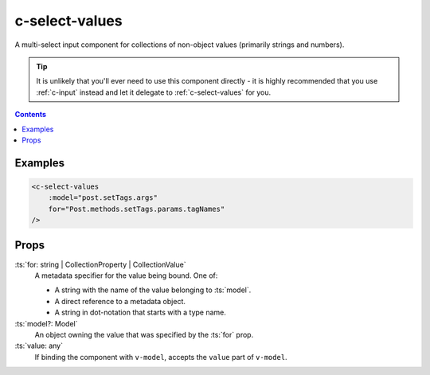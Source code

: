 .. _c-select-values:

c-select-values
===============

.. MARKER:summary
    
A multi-select input component for collections of non-object values (primarily strings and numbers).

.. MARKER:summary-end

.. tip:: 
    It is unlikely that you'll ever need to use this component directly - it is highly recommended that you use :ref:`c-input` instead and let it delegate to :ref:`c-select-values` for you.

.. contents:: Contents
    :local:

Examples
--------

.. code-block:: sfc

    <c-select-values 
        :model="post.setTags.args" 
        for="Post.methods.setTags.params.tagNames" 
    />

Props
-----

:ts:`for: string | CollectionProperty | CollectionValue`
    A metadata specifier for the value being bound. One of:
    
    - A string with the name of the value belonging to :ts:`model`.
    - A direct reference to a metadata object.
    - A string in dot-notation that starts with a type name.

:ts:`model?: Model`
    An object owning the value that was specified by the :ts:`for` prop.

:ts:`value: any`
    If binding the component with ``v-model``, accepts the ``value`` part of ``v-model``.


